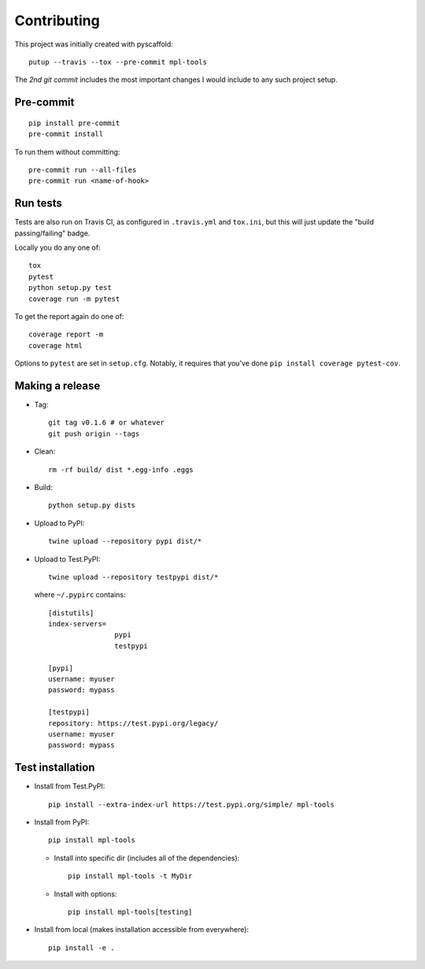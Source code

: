 Contributing
==========================

.. highlight:: sh

This project was initially created with pyscaffold::

    putup --travis --tox --pre-commit mpl-tools

The *2nd git commit* includes the most important changes
I would include to any such project setup.

Pre-commit
--------------------------

::

    pip install pre-commit
    pre-commit install

To run them without committing::

    pre-commit run --all-files
    pre-commit run <name-of-hook>


Run tests
--------------------------
Tests are also run on Travis CI,
as configured in ``.travis.yml`` and ``tox.ini``,
but this will just update the "build passing/failing" badge.

Locally you do any one of::

    tox
    pytest
    python setup.py test
    coverage run -m pytest

To get the report again do one of::

  coverage report -m
  coverage html

Options to ``pytest`` are set in ``setup.cfg``.
Notably, it requires that you've done
``pip install coverage pytest-cov``.



Making a release
--------------------------
- Tag::

    git tag v0.1.6 # or whatever
    git push origin --tags

- Clean::

    rm -rf build/ dist *.egg-info .eggs

- Build::

    python setup.py dists

- Upload to PyPI::

    twine upload --repository pypi dist/*

- Upload to Test.PyPI::

    twine upload --repository testpypi dist/*

  where ``~/.pypirc`` contains::

    [distutils]
    index-servers=
                    pypi
                    testpypi

    [pypi]
    username: myuser
    password: mypass

    [testpypi]
    repository: https://test.pypi.org/legacy/
    username: myuser
    password: mypass


Test installation
--------------------------

- Install from Test.PyPI::

    pip install --extra-index-url https://test.pypi.org/simple/ mpl-tools

- Install from PyPI::

    pip install mpl-tools

  - Install into specific dir (includes all of the dependencies)::

      pip install mpl-tools -t MyDir

  - Install with options::

      pip install mpl-tools[testing]

- Install from local (makes installation accessible from everywhere)::

    pip install -e .
